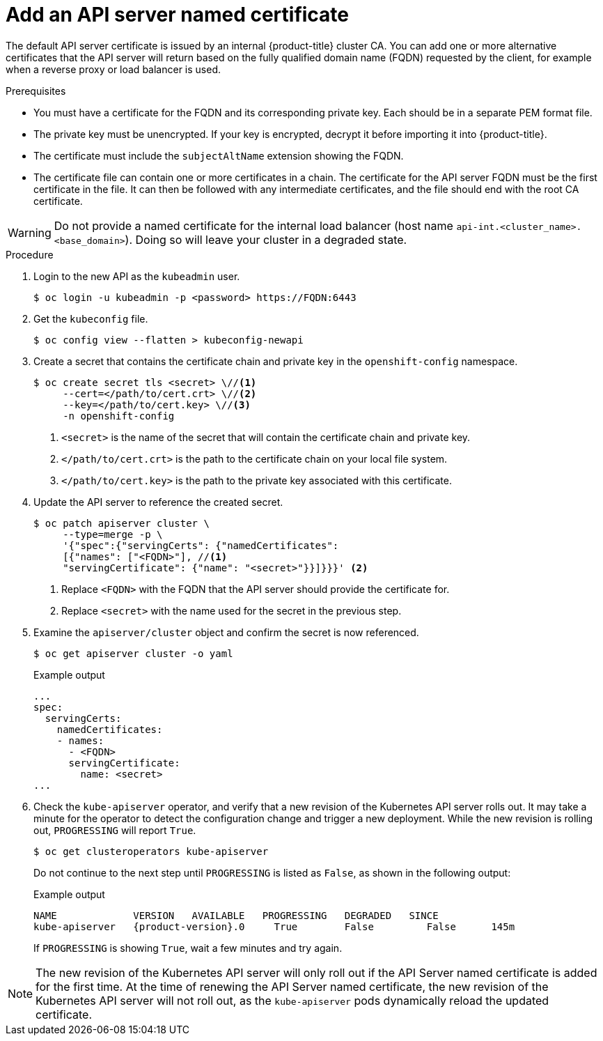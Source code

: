 // Module included in the following assemblies:
//
// * security/certificates/api-server.adoc

:_content-type: PROCEDURE
[id="customize-certificates-api-add-named_{context}"]
= Add an API server named certificate

The default API server certificate is issued by an internal {product-title}
cluster CA. You can add one or more alternative certificates that the API
server will return based on the fully qualified domain name (FQDN) requested by
the client, for example when a reverse proxy or load balancer is used.

.Prerequisites

* You must have a certificate for the FQDN and its corresponding private key. Each should be in a separate PEM format file.
* The private key must be unencrypted. If your key is encrypted, decrypt it
before importing it into {product-title}.
* The certificate must include the `subjectAltName` extension showing the FQDN.
* The certificate file can contain one or more certificates in a chain. The
certificate for the API server FQDN must be the first certificate in the file.
It can then be followed with any intermediate certificates, and the file should
end with the root CA certificate.

[WARNING]
====
Do not provide a named certificate for the internal load balancer (host
name `api-int.<cluster_name>.<base_domain>`). Doing so will leave your
cluster in a degraded state.
====

.Procedure

. Login to the new API as the `kubeadmin` user.
+
[source,terminal]
----
$ oc login -u kubeadmin -p <password> https://FQDN:6443
----

. Get the `kubeconfig` file.
+
[source,terminal]
----
$ oc config view --flatten > kubeconfig-newapi
----

. Create a secret that contains the certificate chain and private key in the
`openshift-config` namespace.
+
[source,terminal]
----
$ oc create secret tls <secret> \//<1>
     --cert=</path/to/cert.crt> \//<2>
     --key=</path/to/cert.key> \//<3>
     -n openshift-config
----
<1> `<secret>` is the name of the secret that will contain the certificate chain and private key.
<2> `</path/to/cert.crt>` is the path to the certificate chain on your local file system.
<3> `</path/to/cert.key>` is the path to the private key associated with this certificate.

. Update the API server to reference the created secret.
+
[source,terminal]
----
$ oc patch apiserver cluster \
     --type=merge -p \
     '{"spec":{"servingCerts": {"namedCertificates":
     [{"names": ["<FQDN>"], //<1>
     "servingCertificate": {"name": "<secret>"}}]}}}' <2>
----
<1> Replace `<FQDN>` with the FQDN that the API server should provide the certificate for.
<2> Replace `<secret>` with the name used for the secret in the previous step.

. Examine the `apiserver/cluster` object and confirm the secret is now
referenced.
+
[source,terminal]
----
$ oc get apiserver cluster -o yaml
----
+
.Example output
[source,terminal]
----
...
spec:
  servingCerts:
    namedCertificates:
    - names:
      - <FQDN>
      servingCertificate:
        name: <secret>
...
----

. Check the `kube-apiserver` operator, and verify that a new revision of the Kubernetes API server rolls out.
It may take a minute for the operator to detect the configuration change and trigger a new deployment.
While the new revision is rolling out, `PROGRESSING` will report `True`.
+
[source,terminal]
----
$ oc get clusteroperators kube-apiserver
----
+
Do not continue to the next step until `PROGRESSING` is listed as `False`, as shown in the following output:
+
.Example output
[source,terminal,subs="attributes+"]
----
NAME             VERSION   AVAILABLE   PROGRESSING   DEGRADED   SINCE
kube-apiserver   {product-version}.0     True        False         False      145m
----
+
If `PROGRESSING` is showing `True`, wait a few minutes and try again.

[NOTE]
====
The new revision of the Kubernetes API server will only roll out if the API Server named certificate is added for the first time. At the time of renewing the API Server named certificate, the new revision of the Kubernetes API server will not roll out, as the `kube-apiserver` pods dynamically reload the updated certificate.
====   
